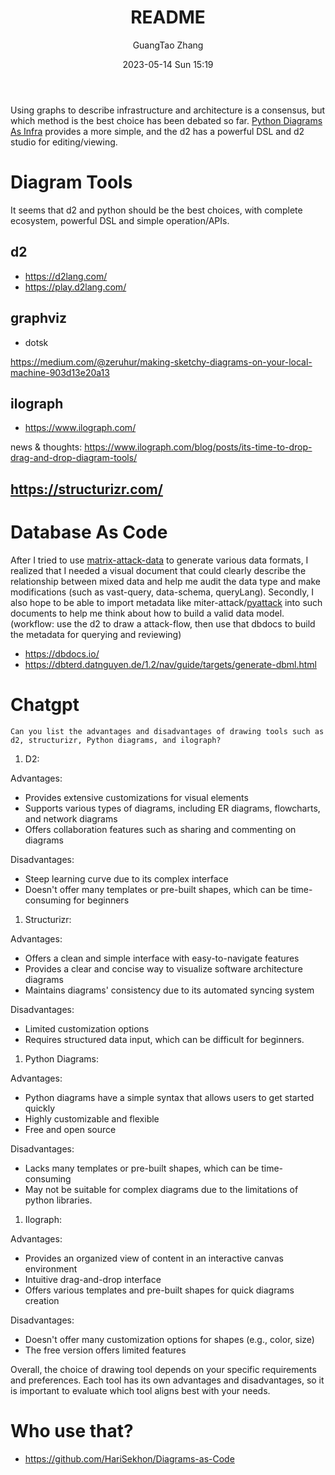 #+TITLE: README
#+AUTHOR: GuangTao Zhang
#+EMAIL: gtrunsec@hardenedlinux.org
#+DATE: 2023-05-14 Sun 15:19


Using graphs to describe infrastructure and architecture is a consensus, but which method is the best choice has been debated so far. [[https://diagrams.mingrammer.com/docs/getting-started/examples][Python Diagrams As Infra]] provides a more simple, and the d2 has a powerful DSL and
d2 studio for editing/viewing.


* Diagram Tools

It seems that d2 and python should be the best choices, with complete ecosystem, powerful DSL and simple operation/APIs.

** d2
- https://d2lang.com/
- https://play.d2lang.com/
** graphviz
- dotsk
https://medium.com/@zeruhur/making-sketchy-diagrams-on-your-local-machine-903d13e20a13
** ilograph
- https://www.ilograph.com/

news & thoughts:
https://www.ilograph.com/blog/posts/its-time-to-drop-drag-and-drop-diagram-tools/

** https://structurizr.com/
* Database As Code

After I tried to use [[https://github.com/GTrunSec/matrix-attack-data/tree/main/data][matrix-attack-data]] to generate various data formats, I realized that I needed a visual document that could clearly describe the relationship between mixed data and help me audit the data type and make modifications (such as vast-query, data-schema, queryLang). Secondly, I also hope to be able to import metadata like miter-attack/[[https://github.com/swimlane/pyattck/tree/master][pyattack]] into such documents to help me think about how to build a valid data model. (workflow: use the d2 to  draw a attack-flow, then use that dbdocs to build the metadata for querying and reviewing)

- https://dbdocs.io/
- https://dbterd.datnguyen.de/1.2/nav/guide/targets/generate-dbml.html

* Chatgpt

#+begin_src chatgpt-shell
Can you list the advantages and disadvantages of drawing tools such as d2, structurizr, Python diagrams, and ilograph?
#+end_src

#+RESULTS:
Sure, here are the advantages and disadvantages of each tool you mentioned:

1. D2:
Advantages:
- Provides extensive customizations for visual elements
- Supports various types of diagrams, including ER diagrams, flowcharts, and network diagrams
- Offers collaboration features such as sharing and commenting on diagrams

Disadvantages:
- Steep learning curve due to its complex interface
- Doesn't offer many templates or pre-built shapes, which can be time-consuming for beginners

2. Structurizr:
Advantages:
- Offers a clean and simple interface with easy-to-navigate features
- Provides a clear and concise way to visualize software architecture diagrams
- Maintains diagrams' consistency due to its automated syncing system

Disadvantages:
- Limited customization options
- Requires structured data input, which can be difficult for beginners.

3. Python Diagrams:
Advantages:
- Python diagrams have a simple syntax that allows users to get started quickly
- Highly customizable and flexible
- Free and open source

Disadvantages:
- Lacks many templates or pre-built shapes, which can be time-consuming
- May not be suitable for complex diagrams due to the limitations of python libraries.

4. Ilograph:
Advantages:
- Provides an organized view of content in an interactive canvas environment
- Intuitive drag-and-drop interface
- Offers various templates and pre-built shapes for quick diagrams creation

Disadvantages:
- Doesn't offer many customization options for shapes (e.g., color, size)
- The free version offers limited features

Overall, the choice of drawing tool depends on your specific requirements and preferences. Each tool has its own advantages and disadvantages, so it is important to evaluate which tool aligns best with your needs.
* Who use that?

- https://github.com/HariSekhon/Diagrams-as-Code
